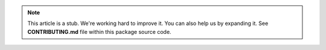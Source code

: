 
.. note::

  This article is a stub. We're working hard to improve it.
  You can also help us by expanding it. See **CONTRIBUTING.md**
  file within this package source code.
